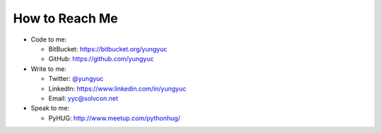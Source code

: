 ===============
How to Reach Me
===============

- Code to me:

  - BitBucket: https://bitbucket.org/yungyuc
  - GitHub: https://github.com/yungyuc
- Write to me:

  - Twitter: `@yungyuc <https://twitter.com/yungyuc>`__
  - LinkedIn: https://www.linkedin.com/in/yungyuc
  - Email: `yyc@solvcon.net
    <mailto:Yung-Yu %20 Chen %20%3c yungyuc@solvcon.net %3e>`__
- Speak to me:

  - PyHUG: http://www.meetup.com/pythonhug/
